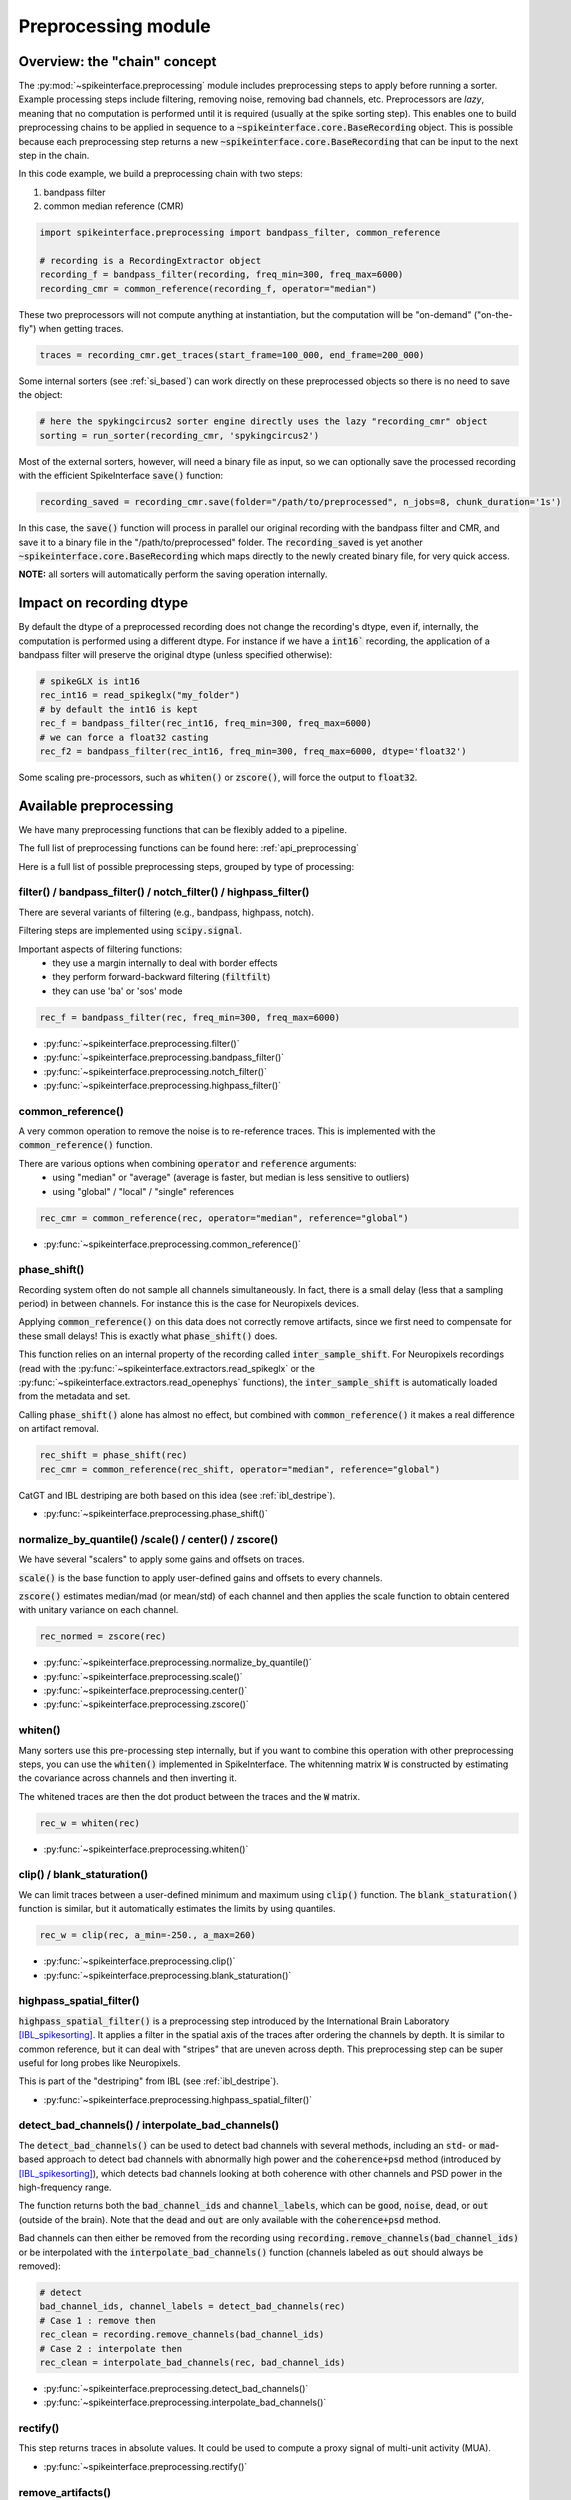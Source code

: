 Preprocessing module
====================

Overview: the "chain" concept
-----------------------------

The :py:mod:`~spikeinterface.preprocessing` module includes preprocessing steps to apply before running a sorter.
Example processing steps include filtering, removing noise, removing bad channels, etc.
Preprocessors are *lazy*, meaning that no computation is performed until it is required (usually at the
spike sorting step). This enables one to build preprocessing chains to be applied in sequence to a
:code:`~spikeinterface.core.BaseRecording` object.
This is possible because each preprocessing step returns a new :code:`~spikeinterface.core.BaseRecording` that can be input to the next
step in the chain.

In this code example, we build a preprocessing chain with two steps:

1) bandpass filter
2) common median reference (CMR)

.. code-block:: python

    import spikeinterface.preprocessing import bandpass_filter, common_reference

    # recording is a RecordingExtractor object
    recording_f = bandpass_filter(recording, freq_min=300, freq_max=6000)
    recording_cmr = common_reference(recording_f, operator="median")

These two preprocessors will not compute anything at instantiation, but the computation will be "on-demand"
("on-the-fly") when getting traces.

.. code-block:: python

    traces = recording_cmr.get_traces(start_frame=100_000, end_frame=200_000)

Some internal sorters (see :ref:`si_based`) can work directly on these preprocessed objects so there is no need to
save the object:

.. code-block:: python

    # here the spykingcircus2 sorter engine directly uses the lazy "recording_cmr" object
    sorting = run_sorter(recording_cmr, 'spykingcircus2')

Most of the external sorters, however, will need a binary file as input, so we can optionally save the processed
recording with the efficient SpikeInterface :code:`save()` function:

.. code-block:: python

    recording_saved = recording_cmr.save(folder="/path/to/preprocessed", n_jobs=8, chunk_duration='1s')

In this case, the :code:`save()` function will process in parallel our original recording with the bandpass filter and
CMR, and save it to a binary file in the "/path/to/preprocessed" folder. The :code:`recording_saved` is yet another
:code:`~spikeinterface.core.BaseRecording` which maps directly to the newly created binary file, for very quick access.

**NOTE:** all sorters will automatically perform the saving operation internally.

Impact on recording dtype
-------------------------

By default the dtype of a preprocessed recording does not change the recording's dtype, even if, internally, the
computation is performed using a different dtype.
For instance if we have a :code:`int16`` recording, the application of a bandpass filter will preserve the original
dtype (unless specified otherwise):


.. code-block:: python

    # spikeGLX is int16
    rec_int16 = read_spikeglx("my_folder")
    # by default the int16 is kept
    rec_f = bandpass_filter(rec_int16, freq_min=300, freq_max=6000)
    # we can force a float32 casting
    rec_f2 = bandpass_filter(rec_int16, freq_min=300, freq_max=6000, dtype='float32')

Some scaling pre-processors, such as :code:`whiten()` or :code:`zscore()`, will force the output to :code:`float32`.


Available preprocessing
-----------------------

We have many preprocessing functions that can be flexibly added to a pipeline.

The full list of preprocessing functions can be found here: :ref:`api_preprocessing`

Here is a full list of possible preprocessing steps, grouped by type of processing:


filter() / bandpass_filter() / notch_filter() / highpass_filter()
^^^^^^^^^^^^^^^^^^^^^^^^^^^^^^^^^^^^^^^^^^^^^^^^^^^^^^^^^^^^^^^^^

There are several variants of filtering (e.g., bandpass, highpass, notch).

Filtering steps are implemented using :code:`scipy.signal`.

Important aspects of filtering functions:
  * they use a margin internally to deal with border effects
  * they perform forward-backward filtering (:code:`filtfilt`)
  * they can use 'ba' or 'sos' mode

.. code-block:: python

    rec_f = bandpass_filter(rec, freq_min=300, freq_max=6000)


* :py:func:`~spikeinterface.preprocessing.filter()`
* :py:func:`~spikeinterface.preprocessing.bandpass_filter()`
* :py:func:`~spikeinterface.preprocessing.notch_filter()`
* :py:func:`~spikeinterface.preprocessing.highpass_filter()`


common_reference()
^^^^^^^^^^^^^^^^^^

A very common operation to remove the noise is to re-reference traces.
This is implemented with the :code:`common_reference()` function.

There are various options when combining :code:`operator` and :code:`reference` arguments:
  * using "median" or "average" (average is faster, but median is less sensitive to outliers)
  * using "global" / "local" / "single" references

.. code-block:: python

    rec_cmr = common_reference(rec, operator="median", reference="global")

* :py:func:`~spikeinterface.preprocessing.common_reference()`

phase_shift()
^^^^^^^^^^^^^^

Recording system often do not sample all channels simultaneously.
In fact, there is a small delay (less that a sampling period) in between channels.
For instance this is the case for Neuropixels devices.

Applying :code:`common_reference()` on this data does not correctly remove artifacts, since we first need to compensate
for these small delays! This is exactly what :code:`phase_shift()` does.

This function relies on an internal property of the recording called :code:`inter_sample_shift`.
For Neuropixels recordings (read with the :py:func:`~spikeinterface.extractors.read_spikeglx` or the
:py:func:`~spikeinterface.extractors.read_openephys` functions), the :code:`inter_sample_shift` is automatically loaded
from the metadata and set.

Calling :code:`phase_shift()` alone has almost no effect, but combined with :code:`common_reference()` it makes a real
difference on artifact removal.


.. code-block:: python

    rec_shift = phase_shift(rec)
    rec_cmr = common_reference(rec_shift, operator="median", reference="global")



CatGT and IBL destriping are both based on this idea (see :ref:`ibl_destripe`).


* :py:func:`~spikeinterface.preprocessing.phase_shift()`


normalize_by_quantile() /scale() / center() / zscore()
^^^^^^^^^^^^^^^^^^^^^^^^^^^^^^^^^^^^^^^^^^^^^^^^^^^^^^

We have several "scalers" to apply some gains and offsets on traces.

:code:`scale()` is the base function to apply user-defined gains and offsets to every channels.

:code:`zscore()` estimates median/mad (or mean/std) of each channel and then applies the scale function to obtain
centered with unitary variance on each channel.


.. code-block:: python

    rec_normed = zscore(rec)

* :py:func:`~spikeinterface.preprocessing.normalize_by_quantile()`
* :py:func:`~spikeinterface.preprocessing.scale()`
* :py:func:`~spikeinterface.preprocessing.center()`
* :py:func:`~spikeinterface.preprocessing.zscore()`

whiten()
^^^^^^^^

Many sorters use this pre-processing step internally, but if you want to combine this operation with other preprocessing
steps, you can use the :code:`whiten()` implemented in SpikeInterface.
The whitenning matrix :code:`W` is constructed by estimating the covariance across channels and then inverting it.

The whitened traces are then the dot product between the traces and the :code:`W` matrix.

.. code-block:: python

    rec_w = whiten(rec)


* :py:func:`~spikeinterface.preprocessing.whiten()`

clip() / blank_staturation()
^^^^^^^^^^^^^^^^^^^^^^^^^^^^

We can limit traces between a user-defined minimum and maximum using :code:`clip()` function.
The :code:`blank_staturation()` function is similar, but it automatically estimates the limits by using quantiles.

.. code-block:: python

    rec_w = clip(rec, a_min=-250., a_max=260)

* :py:func:`~spikeinterface.preprocessing.clip()`
* :py:func:`~spikeinterface.preprocessing.blank_staturation()`


highpass_spatial_filter()
^^^^^^^^^^^^^^^^^^^^^^^^^

:code:`highpass_spatial_filter()` is a preprocessing step introduced by the International Brain Laboratory [IBL_spikesorting]_.
It applies a filter in the spatial axis of the traces after ordering the channels by depth.
It is similar to common reference, but it can deal with "stripes" that are uneven across depth.
This preprocessing step can be super useful for long probes like Neuropixels.

This is part of the "destriping" from IBL (see :ref:`ibl_destripe`).

* :py:func:`~spikeinterface.preprocessing.highpass_spatial_filter()`


detect_bad_channels() / interpolate_bad_channels()
^^^^^^^^^^^^^^^^^^^^^^^^^^^^^^^^^^^^^^^^^^^^^^^^^^

The :code:`detect_bad_channels()` can be used to detect bad channels with several methods, including an :code:`std`- or :code:`mad`-based
approach to detect bad channels with abnormally high power and the :code:`coherence+psd` method (introduced by [IBL_spikesorting]_),
which detects bad channels looking at both coherence with other channels and PSD power in the high-frequency range.

The function returns both the :code:`bad_channel_ids` and :code:`channel_labels`, which can be :code:`good`, :code:`noise`, :code:`dead`,
or :code:`out` (outside of the brain). Note that the :code:`dead` and :code:`out` are only available with the :code:`coherence+psd` method.

Bad channels can then either be removed from the recording using :code:`recording.remove_channels(bad_channel_ids)` or be
interpolated with the :code:`interpolate_bad_channels()` function (channels labeled as :code:`out` should always be removed):

.. code-block:: python

    # detect
    bad_channel_ids, channel_labels = detect_bad_channels(rec)
    # Case 1 : remove then
    rec_clean = recording.remove_channels(bad_channel_ids)
    # Case 2 : interpolate then
    rec_clean = interpolate_bad_channels(rec, bad_channel_ids)


* :py:func:`~spikeinterface.preprocessing.detect_bad_channels()`
* :py:func:`~spikeinterface.preprocessing.interpolate_bad_channels()`

rectify()
^^^^^^^^^

This step returns traces in absolute values. It could be used to compute a proxy signal of multi-unit activity (MUA).

* :py:func:`~spikeinterface.preprocessing.rectify()`

remove_artifacts()
^^^^^^^^^^^^^^^^^^

Given an external list of trigger times,  :code:`remove_artifacts()` function can remove artifacts with several
strategies:

* replace with zeros (blank)
* make a linear or cubic interpolation
* remove the median or average template (with optional time jitter and amplitude scaling correction)

.. code-block:: python

    rec_clean = remove_artifacts(rec, list_triggers)


* :py:func:`~spikeinterface.preprocessing.remove_artifacts()`


astype() / unsigned_to_signed()
^^^^^^^^^^^^^^^^^^^^^^^^^^^^^^^

Similarly to :code:`numpy.astype()`, the :code:`astype()` casts the traces to the desired :code:`dtype`:

.. code-block:: python

    rec_int16 = astype(rec_float, "int16")


For recordings whose traces are unsigned (e.g. Maxwell Biosystems), the :code:`unsigned_to_signed()` function makes them
signed by removing the unsigned "offset". For example, :code:`uint16` traces will be first upcast to :code:`uint32`, 2**15
is subtracted, and the traces are finally cast to :code:`int16`:


.. code-block:: python

    rec_int16 = unsigned_to_signed(rec_uint16)

* :py:func:`~spikeinterface.preprocessing.astype()`
* :py:func:`~spikeinterface.preprocessing.unsigned_to_signed()`


zero_channel_pad()
^^^^^^^^^^^^^^^^^^

Pads a recording with extra channels that containing only zeros. This step can be useful when a certain shape is
required.

.. code-block:: python

    rec_with_more_channels = zero_channel_pad(rec, 128)

* :py:func:`~spikeinterface.preprocessing.zero_channel_pad()`


deepinterpolation() (experimental)
^^^^^^^^^^^^^^^^^^^^^^^^^^^^^^^^^^

The step (experimental) applies the inference step of a DeepInterpolation denoiser model [DeepInterpolation]_.

* :py:func:`~spikeinterface.preprocessing.deepinterpolation()`


.. _ibl_destripe:

How to implement "IBL destriping" or "SpikeGLX CatGT" in SpikeInterface
-----------------------------------------------------------------------


SpikeGLX has a built-in function called `CatGT <https://billkarsh.github.io/SpikeGLX/help/dmx_vs_gbl/dmx_vs_gbl/>`_
to apply some preprocessing on the traces to remove noise and artifacts.
IBL also has a standardized pipeline for preprocessed traces a bit similar to CatGT which is called "destriping" [IBL_spikesorting]_.
In these both cases, the traces are entiely read, processed and written back to a file.

SpikeInterface can reproduce similar results without the need to write back to a file by building a *lazy*
preprocessing chain. Optionally, the result can still be written to a binary (or a zarr) file.


Here is a recipe to mimic the **IBL destriping**:

.. code-block:: python

    rec = read_spikeglx('my_spikeglx_folder')
    rec = highpass_filter(rec, n_channel_pad=60)
    rec = phase_shift(rec)
    bad_channel_ids = detect_bad_channels(rec)
    rec = interpolate_bad_channels(rec, bad_channel_ids)
    rec = highpass_spatial_filter(rec)
    # optional
    rec.save(folder='clean_traces', n_jobs=10, chunk_duration='1s', progres_bar=True)



Here is a recipe to mimic the **SpikeGLX CatGT**:

.. code-block:: python

    rec = read_spikeglx('my_spikeglx_folder')
    rec = phase_shift(rec)
    rec = common_reference(rec, operator="median", reference="global")
    # optional
    rec.save(folder='clean_traces', n_jobs=10, chunk_duration='1s', progres_bar=True)


Of course, these pipelines can be enhanced and customized using other available steps in the
:py:mod:`spikeinterface.preprocessing` module!



Preprocessing on Snippets
-------------------------


Some preprocessing steps are available also for :py:class:`~spikeinterface.core.BaseSnippets` objects:

align_snippets()
^^^^^^^^^^^^^^^^

This function aligns waveform snippets.

* :py:func:`~spikeinterface.preprocessing.align_snippets()`



References
----------

.. [IBL_spikesorting] International Brain Laboratory. “Spike sorting pipeline for the International Brain Laboratory”. 4 May 2022. 9 Jun 2022.

.. [DeepInterpolation] Lecoq, Jérôme, et al. "Removing independent noise in systems neuroscience data using DeepInterpolation." Nature methods 18.11 (2021): 1401-1408.
